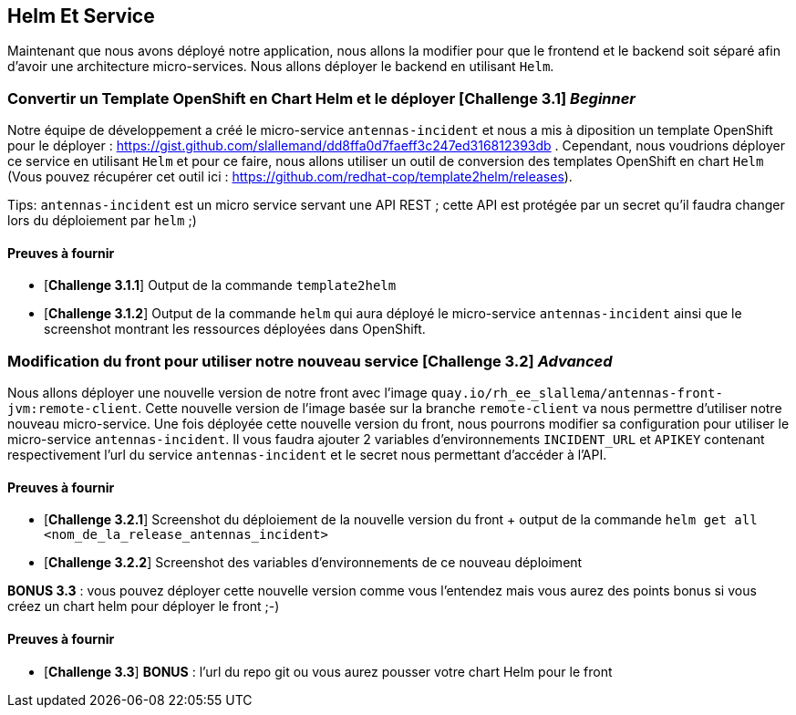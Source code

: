 == Helm Et Service


Maintenant que nous avons déployé notre application, nous allons la modifier pour que le frontend et le backend soit séparé afin d'avoir une architecture micro-services.  
Nous allons déployer le backend en utilisant `Helm`.

[#exercice1]
===   Convertir un Template OpenShift en Chart Helm et le déployer [*Challenge 3.1*] __Beginner__  
Notre équipe de développement a créé le micro-service `antennas-incident` et nous a mis à diposition un template OpenShift pour le déployer : https://gist.github.com/slallemand/dd8ffa0d7faeff3c247ed316812393db .  
Cependant, nous voudrions déployer ce service en utilisant `Helm` et pour ce faire, nous allons utiliser un outil de conversion des templates OpenShift en chart `Helm` (Vous pouvez récupérer cet outil ici : https://github.com/redhat-cop/template2helm/releases).  

Tips: `antennas-incident` est un micro service servant une API REST ; cette API est protégée par un secret qu'il faudra changer lors du déploiement par `helm` ;)


==== Preuves à fournir 

* [*Challenge 3.1.1*] Output de la commande `template2helm`
* [*Challenge 3.1.2*] Output de la commande `helm` qui aura déployé le micro-service `antennas-incident` ainsi que le screenshot montrant les ressources déployées dans OpenShift.


[#exercice2]
===   Modification du front pour utiliser notre nouveau service [*Challenge 3.2*] __Advanced__  
Nous allons déployer une nouvelle version de notre front avec l'image `quay.io/rh_ee_slallema/antennas-front-jvm:remote-client`.  
Cette nouvelle version de l'image basée sur la branche `remote-client` va nous permettre d'utiliser notre nouveau micro-service.  
Une fois déployée cette nouvelle version du front, nous pourrons modifier sa configuration pour utiliser le micro-service `antennas-incident`.  
Il vous faudra ajouter 2 variables d'environnements `INCIDENT_URL` et `APIKEY` contenant respectivement l'url du service `antennas-incident` et le secret nous permettant d'accéder à l'API.


==== Preuves à fournir 

* [*Challenge 3.2.1*] Screenshot du déploiement de la nouvelle version du front + output de la commande `helm get all <nom_de_la_release_antennas_incident>`
* [*Challenge 3.2.2*] Screenshot des variables d'environnements de ce nouveau déploiment


**BONUS 3.3** : vous pouvez déployer cette nouvelle version comme vous l'entendez mais vous aurez des points bonus si vous créez un chart helm pour déployer le front ;-)  

==== Preuves à fournir 
* [*Challenge 3.3*] **BONUS** : l'url du repo git ou vous aurez pousser votre chart Helm pour le front
